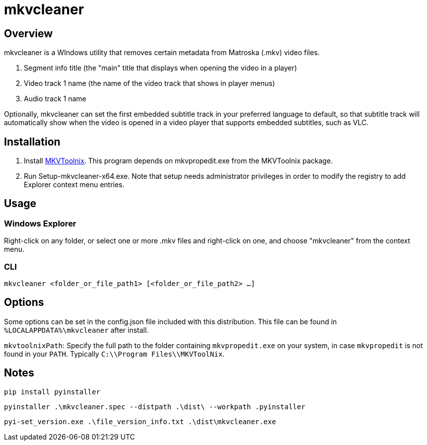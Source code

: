 # mkvcleaner
:doctype: article
:toclevels: 3
:hide-uri-scheme:
:icons: font
:idprefix:
:idseparator: -
:source-language: shell
ifndef::env-github[:icons: font]
ifdef::env-github[]
:status:
:caution-caption: :fire:
:important-caption: :exclamation:
:note-caption: :information_source:
:tip-caption: :bulb:
:warning-caption: :warning:
endif::[]

== Overview

mkvcleaner is a WIndows utility that removes certain metadata from Matroska (.mkv) video files.

. Segment info title (the "main" title that displays when opening the video in a player)
. Video track 1 name (the name of the video track that shows in player menus)
. Audio track 1 name

Optionally, mkvcleaner can set the first embedded subtitle track in your preferred language to default, so that subtitle track will automatically show when the video is opened in a video player that supports embedded subtitles, such as VLC.

== Installation

. Install link:https://mkvtoolnix.download[MKVToolnix]. This program depends on mkvpropedit.exe from the MKVToolnix package.

. Run Setup-mkvcleaner-x64.exe. Note that setup needs administrator privileges in order to modify the registry to add Explorer context menu entries.

== Usage

=== Windows Explorer

Right-click on any folder, or select one or more .mkv files and right-click on one, and choose "mkvcleaner" from the context menu.

=== CLI

`mkvcleaner <folder_or_file_path1> [<folder_or_file_path2> ...]`

== Options

Some options can be set in the config.json file included with this distribution. This file can be found in `%LOCALAPPDATA%\mkvcleaner` after install.

`mkvtoolnixPath`: Specify the full path to the folder containing `mkvpropedit.exe` on your system, in case `mkvpropedit` is not found in your `PATH`. Typically `C:\\Program Files\\MKVToolNix`.


== Notes

`pip install pyinstaller`

`pyinstaller .\mkvcleaner.spec --distpath .\dist\ --workpath .pyinstaller`

`pyi-set_version.exe .\file_version_info.txt .\dist\mkvcleaner.exe`
